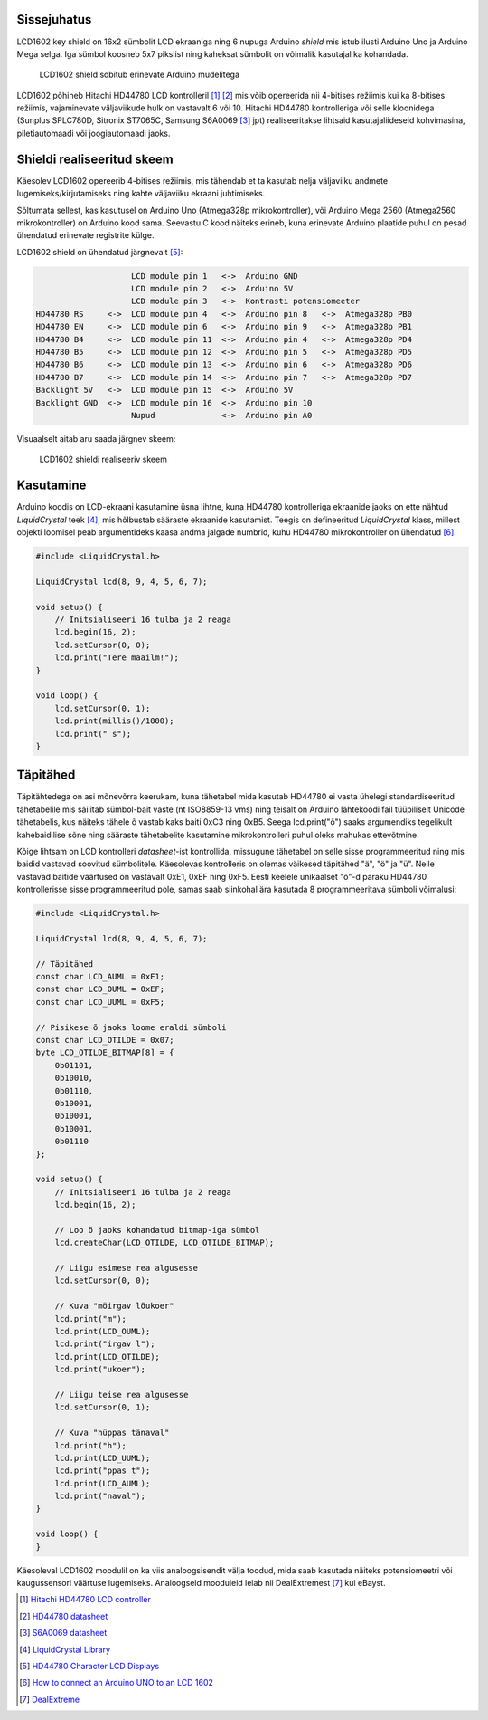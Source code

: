 .. title: LCD1602 key shield
.. author: Lauri Võsandi <lauri.vosandi@gmail.com>
.. license: cc-by-3
.. tags: Tiigriülikool, Arduino, Estonian IT College, HD44780
.. date: 2014-06-05

Sissejuhatus
------------

LCD1602 key shield on 16x2 sümbolit LCD ekraaniga ning 6 nupuga Arduino *shield*
mis istub ilusti Arduino Uno ja Arduino Mega selga. Iga sümbol koosneb
5x7 pikslist ning kaheksat sümbolit on võimalik kasutajal ka
kohandada.

.. figure:: arduino/img/lcd1602-key-shield.jpg

    LCD1602 shield sobitub erinevate Arduino mudelitega

LCD1602 põhineb Hitachi HD44780 LCD kontrolleril [#hd44780]_ [#hd44780-datasheet]_ mis võib opereerida nii
4-bitises režiimis kui ka 8-bitises režiimis, vajaminevate väljaviikude hulk on 
vastavalt 6 või 10.
Hitachi HD44780 kontrolleriga või selle kloonidega
(Sunplus SPLC780D, Sitronix ST7065C, Samsung S6A0069 [#s6a0069]_ jpt) realiseeritakse
lihtsaid kasutajaliideseid kohvimasina, piletiautomaadi või joogiautomaadi jaoks.

Shieldi realiseeritud skeem
------------------------------

Käesolev LCD1602 opereerib 4-bitises režiimis, mis tähendab et ta kasutab nelja
väljaviiku andmete lugemiseks/kirjutamiseks ning kahte väljaviiku
ekraani juhtimiseks.

Sõltumata sellest, kas kasutusel on Arduino Uno (Atmega328p mikrokontroller),
või Arduino Mega 2560 (Atmega2560 mikrokontroller) on Arduino kood sama.
Seevastu C kood näiteks erineb, kuna erinevate Arduino plaatide puhul on
pesad ühendatud erinevate registrite külge.

LCD1602 shield on ühendatud järgnevalt [#conn]_:

.. code::

                        LCD module pin 1   <->  Arduino GND
                        LCD module pin 2   <->  Arduino 5V
                        LCD module pin 3   <->  Kontrasti potensiomeeter
    HD44780 RS     <->  LCD module pin 4   <->  Arduino pin 8   <->  Atmega328p PB0
    HD44780 EN     <->  LCD module pin 6   <->  Arduino pin 9   <->  Atmega328p PB1
    HD44780 B4     <->  LCD module pin 11  <->  Arduino pin 4   <->  Atmega328p PD4
    HD44780 B5     <->  LCD module pin 12  <->  Arduino pin 5   <->  Atmega328p PD5
    HD44780 B6     <->  LCD module pin 13  <->  Arduino pin 6   <->  Atmega328p PD6
    HD44780 B7     <->  LCD module pin 14  <->  Arduino pin 7   <->  Atmega328p PD7
    Backlight 5V   <->  LCD module pin 15  <->  Arduino 5V
    Backlight GND  <->  LCD module pin 16  <->  Arduino pin 10
                        Nupud              <->  Arduino pin A0

Visuaalselt aitab aru saada järgnev skeem:

.. figure:: fritzing/lcd1602_breadboard.svg

    LCD1602 shieldi realiseeriv skeem
    
Kasutamine
----------

Arduino koodis on LCD-ekraani kasutamine üsna lihtne, kuna
HD44780 kontrolleriga ekraanide jaoks on ette nähtud *LiquidCrystal* teek [#liquidcrystal]_,
mis hõlbustab sääraste ekraanide kasutamist.
Teegis on defineeritud *LiquidCrystal* klass,
millest objekti loomisel peab argumentideks kaasa andma
jalgade numbrid, kuhu HD44780 mikrokontroller on ühendatud [#prog]_.

.. code:: cpp

    #include <LiquidCrystal.h>

    LiquidCrystal lcd(8, 9, 4, 5, 6, 7);

    void setup() {
        // Initsialiseeri 16 tulba ja 2 reaga
        lcd.begin(16, 2);
        lcd.setCursor(0, 0);
        lcd.print("Tere maailm!");
    }

    void loop() {
        lcd.setCursor(0, 1);
        lcd.print(millis()/1000);
        lcd.print(" s");
    }

Täpitähed
---------

Täpitähtedega on asi mõnevõrra keerukam, kuna tähetabel mida kasutab HD44780
ei vasta ühelegi standardiseeritud tähetabelile mis säilitab sümbol-bait vaste
(nt ISO8859-13 vms) ning teisalt on Arduino lähtekoodi fail tüüpiliselt
Unicode tähetabelis, kus näiteks tähele õ vastab kaks baiti 0xC3 ning 0xB5.
Seega lcd.print("õ") saaks argumendiks tegelikult kahebaidilise sõne ning
sääraste tähetabelite kasutamine mikrokontrolleri puhul oleks mahukas ettevõtmine.

Kõige lihtsam on LCD kontrolleri *datasheet*-ist kontrollida, missugune
tähetabel on selle sisse programmeeritud ning mis baidid vastavad soovitud sümbolitele.
Käesolevas kontrolleris on olemas väikesed täpitähed "ä", "ö" ja "ü".
Neile vastavad baitide väärtused on vastavalt 0xE1, 0xEF ning 0xF5.
Eesti keelele unikaalset "õ"-d paraku HD44780 kontrollerisse sisse
programmeeritud pole, samas saab siinkohal ära kasutada 8 programmeeritava
sümboli võimalusi:

.. code:: cpp

    #include <LiquidCrystal.h>

    LiquidCrystal lcd(8, 9, 4, 5, 6, 7);
    
    // Täpitähed
    const char LCD_AUML = 0xE1;
    const char LCD_OUML = 0xEF;
    const char LCD_UUML = 0xF5;
        
    // Pisikese õ jaoks loome eraldi sümboli
    const char LCD_OTILDE = 0x07;
    byte LCD_OTILDE_BITMAP[8] = {
        0b01101,
        0b10010,
        0b01110,
        0b10001,
        0b10001,
        0b10001,
        0b01110
    };

    void setup() {
        // Initsialiseeri 16 tulba ja 2 reaga
        lcd.begin(16, 2);
        
        // Loo õ jaoks kohandatud bitmap-iga sümbol
        lcd.createChar(LCD_OTILDE, LCD_OTILDE_BITMAP);
        
        // Liigu esimese rea algusesse
        lcd.setCursor(0, 0);
        
        // Kuva "möirgav lõukoer"
        lcd.print("m");
        lcd.print(LCD_OUML);
        lcd.print("irgav l");
        lcd.print(LCD_OTILDE);
        lcd.print("ukoer");
        
        // Liigu teise rea algusesse
        lcd.setCursor(0, 1);

        // Kuva "hüppas tänaval"
        lcd.print("h");
        lcd.print(LCD_UUML);
        lcd.print("ppas t");
        lcd.print(LCD_AUML);
        lcd.print("naval");
    }

    void loop() {
    }

Käesoleval LCD1602 moodulil on ka viis analoogsisendit välja toodud, mida
saab kasutada näiteks potensiomeetri või kaugussensori väärtuse lugemiseks.
Analoogseid mooduleid leiab nii DealExtremest [#dx]_ kui eBayst.


.. [#hd44780] `Hitachi HD44780 LCD controller <http://en.wikipedia.org/wiki/Hitachi_HD44780_LCD_controller>`_
.. [#hd44780-datasheet] `HD44780 datasheet <https://www.sparkfun.com/datasheets/LCD/HD44780.pdf>`_
.. [#s6a0069] `S6A0069 datasheet <www.cloverdisplay.com/pdf/S6A0069.pdf‎>`_
.. [#liquidcrystal] `LiquidCrystal Library <http://arduino.cc/en/Reference/LiquidCrystal>`_
.. [#conn] `HD44780 Character LCD Displays <http://www.protostack.com/blog/2010/03/character-lcd-displays-part-1/>`_
.. [#prog] `How to connect an Arduino UNO to an LCD 1602 <http://electronics.stackexchange.com/questions/34178/how-to-connect-an-arduino-uno-to-an-lcd-1602>`_
.. [#dx] `DealExtreme <http://dx.com/p/lcd-keypad-shield-for-arduino-duemilanove-lcd-1602-118059>`_










